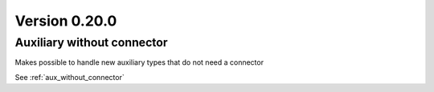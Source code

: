 Version 0.20.0
---------------

Auxiliary without connector
^^^^^^^^^^^^^^^^^^^^^^^^^^^
Makes possible to handle new auxiliary types that do not need a connector

See :ref:`aux_without_connector`
